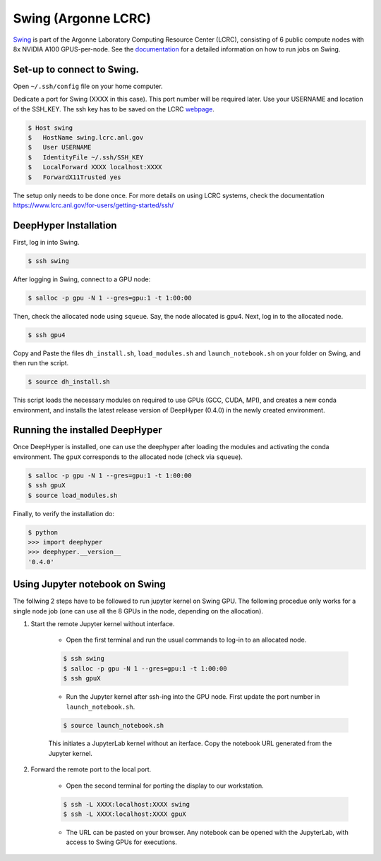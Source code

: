 Swing (Argonne LCRC)
**********************

`Swing <https://www.lcrc.anl.gov/systems/resources/swing/>`_  is part of the Argonne Laboratory Computing Resource Center (LCRC), consisting of 6 public compute nodes with 8x NVIDIA A100 GPUS-per-node. See the `documentation <https://www.lcrc.anl.gov/for-users/using-lcrc/running-jobs/running-jobs-on-swing/>`_ for a detailed information on how to run jobs on Swing. 

.. _swing-module-installation:

Set-up to connect to Swing. 
========================

Open ``~/.ssh/config`` file on your home computer. 

Dedicate a port for Swing (XXXX in this case). This port number will be required later.
Use your USERNAME and location of the SSH_KEY. The ssh key has to be saved on the LCRC `webpage <https://accounts.lcrc.anl.gov/>`_. 

.. code-block:: console

	$ Host swing
	$   HostName swing.lcrc.anl.gov
	$   User USERNAME
	$   IdentityFile ~/.ssh/SSH_KEY
	$   LocalForward XXXX localhost:XXXX
	$   ForwardX11Trusted yes

The setup only needs to be done once. For more details on using LCRC systems, check the documentation https://www.lcrc.anl.gov/for-users/getting-started/ssh/


DeepHyper Installation
========================

First, log in into Swing.

.. code-block:: console

    $ ssh swing

After logging in Swing, connect to a GPU node:

.. code-block:: console

    $ salloc -p gpu -N 1 --gres=gpu:1 -t 1:00:00

Then, check the allocated node using ``squeue``. Say, the node allocated is gpu4. Next, log in to the allocated node.

.. code-block:: consoule
    
    $ ssh gpu4

Copy and Paste the files ``dh_install.sh``, ``load_modules.sh`` and ``launch_notebook.sh`` on your folder on Swing, and then run the script.

.. code-block:: consoule
    
    $ source dh_install.sh
    
This script loads the necessary modules on required to use GPUs (GCC, CUDA, MPI), and creates a new conda environment, and installs the latest release version of DeepHyper (0.4.0) in the newly created environment. 



Running the installed DeepHyper
========================

Once DeepHyper is installed, one can use the deephyper after loading the modules and activating the conda environment. The ``gpuX`` corresponds to the allocated node (check via ``squeue``). 

.. code-block:: console

    $ salloc -p gpu -N 1 --gres=gpu:1 -t 1:00:00  
    $ ssh gpuX
    $ source load_modules.sh
   
Finally, to verify the installation do:

.. code-block:: console

    $ python
    >>> import deephyper
    >>> deephyper.__version__
    '0.4.0'
    
 
 
Using Jupyter notebook on Swing
========================

The follwing 2 steps have to be followed to run jupyter kernel on Swing GPU. The following procedue only works for a single node job (one can use all the 8 GPUs in the node, depending on the allocation).  

1. Start the remote Jupyter kernel without interface.

	* Open the first terminal and run the usual commands to log-in to an allocated node. 

	.. code-block:: console

	   $ ssh swing
	   $ salloc -p gpu -N 1 --gres=gpu:1 -t 1:00:00
	   $ ssh gpuX

	* Run the Jupyter kernel after ssh-ing into the GPU node. First update the port number in ``launch_notebook.sh``.

	.. code-block:: console

	   $ source launch_notebook.sh

	This initiates a JupyterLab kernel without an iterface. Copy the notebook URL generated from the Jupyter kernel. 

2. Forward the remote port to the local port. 

	* Open the second terminal for porting the display to our workstation. 

	.. code-block:: console

	   $ ssh -L XXXX:localhost:XXXX swing
	   $ ssh -L XXXX:localhost:XXXX gpuX

	* The URL can be pasted on your browser. Any notebook can be opened with the JupyterLab, with access to Swing GPUs for executions. 
 
